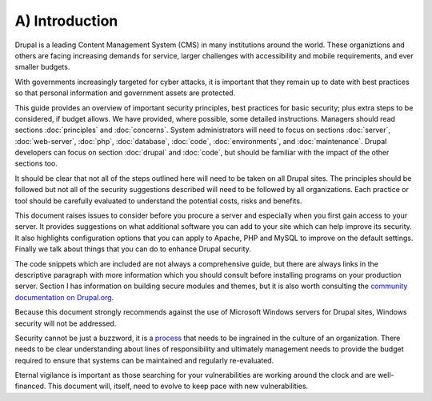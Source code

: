 A) Introduction
===============

Drupal is a leading Content Management System (CMS) in many institutions around 
the world. These organiztions and others are facing increasing demands for service, 
larger challenges with accessibility and mobile requirements, and ever smaller budgets.

With governments increasingly targeted for cyber attacks, it is important that
they remain up to date with best practices so that personal information and
government assets are protected.

This guide provides an overview of important security principles, best practices
for basic security; plus extra steps to be considered, if budget allows. We have
provided, where possible, some detailed instructions. Managers should read
sections :doc:`principles` and :doc:`concerns`. System administrators will need
to focus on sections :doc:`server`, :doc:`web-server`, :doc:`php`,
:doc:`database`, :doc:`code`, :doc:`environments`, and :doc:`maintenance`.
Drupal developers can focus on section :doc:`drupal` and :doc:`code`, but should
be familiar with the impact of the other sections too.

It should be clear that not all of the steps outlined here will need to be taken
on all Drupal sites. The principles should be followed but not all of the
security suggestions described will need to be followed by all organizations.
Each practice or tool should be carefully evaluated to understand the potential
costs, risks and benefits.

This document raises issues to consider before you procure a server and especially 
when you first gain access to your server. It provides suggestions on what additional
software you can add to your site which can help improve its security. It also
highlights configuration options that you can apply to Apache, PHP and MySQL to
improve on the default settings. Finally we talk about things that you can do to
enhance Drupal security.

The code snippets which are included are not always a comprehensive guide, but
there are always links in the descriptive paragraph with more information which
you should consult before installing programs on your production server.
Section I has information on building secure modules and themes, but it is also
worth consulting the `community documentation on Drupal.org`_.

Because this document strongly recommends against the use of Microsoft Windows
servers for Drupal sites, Windows security will not be addressed.

Security cannot be just a buzzword, it is a `process`_ that needs to be ingrained 
in the culture of an organization. There needs to be clear understanding about 
lines of responsibility and ultimately management needs to provide the budget 
required to ensure that systems can be maintained and regularly re-evaluated.

Eternal vigilance is important as those searching for your vulnerabilities are
working around the clock and are well-financed. This document will, itself, need
to evolve to keep pace with new vulnerabilities.

.. _community documentation on Drupal.org: https://drupal.org/writing-secure-code
.. _process: https://www.schneier.com/essays/archives/2000/04/the_process_of_secur.html
